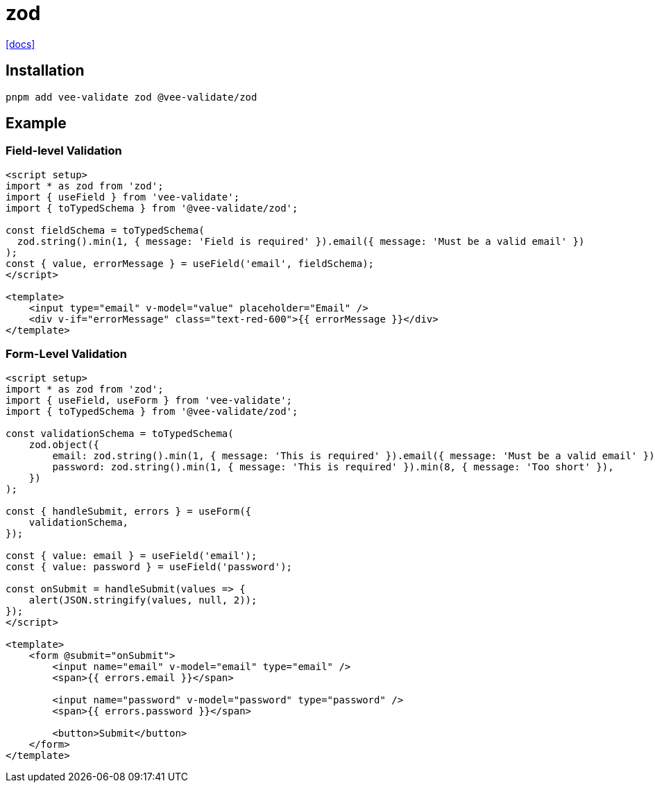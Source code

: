 = zod
:url-docs: https://vee-validate.logaretm.com/v4/integrations/zod-schema-validation/

{url-docs}[[docs\]]

== Installation

[,bash]
----
pnpm add vee-validate zod @vee-validate/zod
----

== Example

=== Field-level Validation

[,vue]
----
<script setup>
import * as zod from 'zod';
import { useField } from 'vee-validate';
import { toTypedSchema } from '@vee-validate/zod';

const fieldSchema = toTypedSchema(
  zod.string().min(1, { message: 'Field is required' }).email({ message: 'Must be a valid email' })
);
const { value, errorMessage } = useField('email', fieldSchema);
</script>

<template>
    <input type="email" v-model="value" placeholder="Email" />
    <div v-if="errorMessage" class="text-red-600">{{ errorMessage }}</div>
</template>
----

=== Form-Level Validation

[,vue]
----
<script setup>
import * as zod from 'zod';
import { useField, useForm } from 'vee-validate';
import { toTypedSchema } from '@vee-validate/zod';

const validationSchema = toTypedSchema(
    zod.object({
        email: zod.string().min(1, { message: 'This is required' }).email({ message: 'Must be a valid email' }),
        password: zod.string().min(1, { message: 'This is required' }).min(8, { message: 'Too short' }),
    })
);

const { handleSubmit, errors } = useForm({
    validationSchema,
});

const { value: email } = useField('email');
const { value: password } = useField('password');

const onSubmit = handleSubmit(values => {
    alert(JSON.stringify(values, null, 2));
});
</script>

<template>
    <form @submit="onSubmit">
        <input name="email" v-model="email" type="email" />
        <span>{{ errors.email }}</span>

        <input name="password" v-model="password" type="password" />
        <span>{{ errors.password }}</span>

        <button>Submit</button>
    </form>
</template>
----